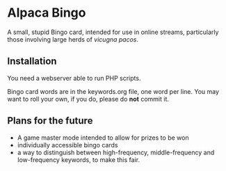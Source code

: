 * Alpaca Bingo

A small, stupid Bingo card, intended for use in online streams, particularly
those involving large herds of /vicugna pacos/.

** Installation

You need a webserver able to run PHP scripts. 

Bingo card words are in the keywords.org file, one word per line. You may want to roll your own, if you do, please do *not* commit it.

** Plans for the future

- A game master mode intended to allow for prizes to be won
- individually accessible bingo cards 
- a way to distinguish between high-frequency, middle-frequency and low-frequency keywords, to make this fair. 
